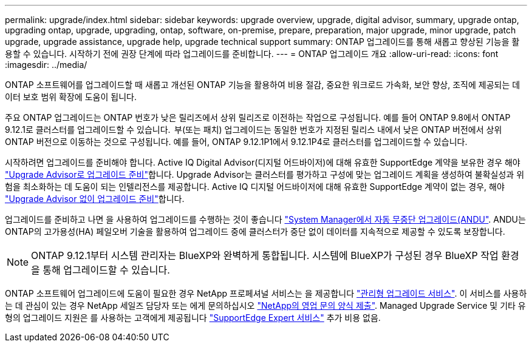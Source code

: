 ---
permalink: upgrade/index.html 
sidebar: sidebar 
keywords: upgrade overview, upgrade, digital advisor, summary, upgrade ontap, upgrading ontap, upgrade, upgrading, ontap, software, on-premise, prepare, preparation, major upgrade, minor upgrade, patch upgrade, upgrade assistance, upgrade help, upgrade technical support 
summary: ONTAP 업그레이드를 통해 새롭고 향상된 기능을 활용할 수 있습니다. 시작하기 전에 권장 단계에 따라 업그레이드를 준비합니다. 
---
= ONTAP 업그레이드 개요
:allow-uri-read: 
:icons: font
:imagesdir: ../media/


[role="lead"]
ONTAP 소프트웨어를 업그레이드할 때 새롭고 개선된 ONTAP 기능을 활용하여 비용 절감, 중요한 워크로드 가속화, 보안 향상, 조직에 제공되는 데이터 보호 범위 확장에 도움이 됩니다.

주요 ONTAP 업그레이드는 ONTAP 번호가 낮은 릴리즈에서 상위 릴리즈로 이전하는 작업으로 구성됩니다. 예를 들어 ONTAP 9.8에서 ONTAP 9.12.1로 클러스터를 업그레이드할 수 있습니다.  부(또는 패치) 업그레이드는 동일한 번호가 지정된 릴리스 내에서 낮은 ONTAP 버전에서 상위 ONTAP 버전으로 이동하는 것으로 구성됩니다. 예를 들어, ONTAP 9.12.1P1에서 9.12.1P4로 클러스터를 업그레이드할 수 있습니다.

시작하려면 업그레이드를 준비해야 합니다. Active IQ Digital Advisor(디지털 어드바이저)에 대해 유효한 SupportEdge 계약을 보유한 경우 해야 link:create-upgrade-plan.html["Upgrade Advisor로 업그레이드 준비"]합니다. Upgrade Advisor는 클러스터를 평가하고 구성에 맞는 업그레이드 계획을 생성하여 불확실성과 위험을 최소화하는 데 도움이 되는 인텔리전스를 제공합니다. Active IQ 디지털 어드바이저에 대해 유효한 SupportEdge 계약이 없는 경우, 해야 link:prepare.html["Upgrade Advisor 없이 업그레이드 준비"]합니다.

업그레이드를 준비하고 나면 을 사용하여 업그레이드를 수행하는 것이 좋습니다 link:task_upgrade_andu_sm.html["System Manager에서 자동 무중단 업그레이드(ANDU"].  ANDU는 ONTAP의 고가용성(HA) 페일오버 기술을 활용하여 업그레이드 중에 클러스터가 중단 없이 데이터를 지속적으로 제공할 수 있도록 보장합니다.


NOTE: ONTAP 9.12.1부터 시스템 관리자는 BlueXP와 완벽하게 통합됩니다. 시스템에 BlueXP가 구성된 경우 BlueXP 작업 환경을 통해 업그레이드할 수 있습니다.

ONTAP 소프트웨어 업그레이드에 도움이 필요한 경우 NetApp 프로페셔널 서비스는 을 제공합니다 link:https://www.netapp.com/pdf.html?item=/media/8144-sd-managed-upgrade-service.pdf["관리형 업그레이드 서비스"^]. 이 서비스를 사용하는 데 관심이 있는 경우 NetApp 세일즈 담당자 또는 에게 문의하십시오 link:https://www.netapp.com/forms/sales-contact/["NetApp의 영업 문의 양식 제출"^]. Managed Upgrade Service 및 기타 유형의 업그레이드 지원은 를 사용하는 고객에게 제공됩니다 link:https://www.netapp.com/pdf.html?item=/media/8845-supportedge-expert-service.pdf["SupportEdge Expert 서비스"^] 추가 비용 없음.
